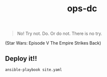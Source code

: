 #+TITLE: ops-dc

#+BEGIN_QUOTE
No! Try not. Do. Or do not. There is no try.
#+END_QUOTE
(Star Wars: Episode V The Empire Strikes Back)

** Deploy it!!

#+BEGIN_SRC
ansible-playbook site.yaml
#+END_SRC
